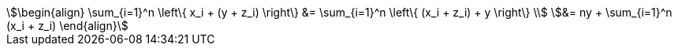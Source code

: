 [stem#eqn-multi%numbered]
++++
\begin{align}
\sum_{i=1}^n \left\{ x_i + (y + z_i) \right\} &= \sum_{i=1}^n \left\{ (x_i + z_i) + y \right\} \\
&= ny + \sum_{i=1}^n (x_i + z_i)
\end{align}
++++